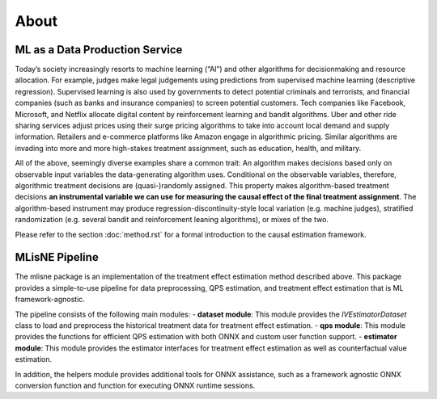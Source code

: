 About
=====

ML as a Data Production Service
--------------------------------

Today’s society increasingly resorts to machine learning (“AI”) and other algorithms for decisionmaking and resource allocation. For example, judges make legal judgements using predictions from supervised machine learning (descriptive regression). Supervised learning is also used by governments to detect potential criminals and terrorists, and financial companies (such as banks and insurance companies) to screen potential customers. Tech companies like Facebook, Microsoft, and Netflix allocate digital content by reinforcement learning and bandit algorithms. Uber and other ride sharing services adjust prices using their surge pricing algorithms to take into account local demand and supply information. Retailers and e-commerce platforms like Amazon engage in algorithmic pricing. Similar algorithms are invading into more and more high-stakes treatment assignment, such as education, health, and military.

All of the above, seemingly diverse examples share a common trait: An algorithm makes decisions based only on observable input variables the data-generating algorithm uses. Conditional on the observable variables, therefore, algorithmic treatment decisions are (quasi-)randomly assigned. This property makes algorithm-based treatment decisions **an instrumental variable we can use for measuring the causal effect of the final treatment assignment**. The algorithm-based instrument may produce regression-discontinuity-style local variation (e.g. machine judges), stratified randomization (e.g. several bandit and reinforcement leaning algorithms), or mixes of the two.

Please refer to the section :doc:`method.rst` for a formal introduction to the causal estimation framework.

MLisNE Pipeline
----------------
The mlisne package is an implementation of the treatment effect estimation method described above. This package provides a simple-to-use pipeline for data preprocessing, QPS estimation, and treatment effect estimation that is ML framework-agnostic. 

The pipeline consists of the following main modules:
- **dataset module**: This module provides the `IVEstimatorDataset` class to load and preprocess the historical treatment data for treatment effect estimation.
- **qps module**: This module provides the functions for efficient QPS estimation with both ONNX and custom user function support. 
- **estimator module**: This module provides the estimator interfaces for treatment effect estimation as well as counterfactual value estimation. 

In addition, the helpers module provides additional tools for ONNX assistance, such as a framework agnostic ONNX conversion function and function for executing ONNX runtime sessions.
